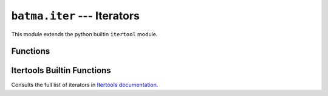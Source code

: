 ``batma.iter`` --- Iterators
============================

.. module:: batma.iter
   :synopsis: This module extends the builtin itertool module.


This module extends the python builtin ``itertool`` module.


Functions
---------

.. function:: bounce(iterable)

   Make an iterator returning elements from the ``iterable``. When the iterable 
   is exhausted, the process is repeated in reverse order. This is a shortcut 
   for::

       def bounce(iterable):
           itertools.chain(iterable, reversed(iterable))

   Example::
      
       batma.iter.bounce(['ABC']) # --> A B C C B A


.. function:: cycle_bounce(iterable)

   Its a combination of ``cycle`` and ``bounce`` functions, shortcut for::

       def cycle_bounce(iterable):
           return cycle(bounce(iterable))

   Example::

       batma.iter.cycle_bounce(['ABC']) # --> A B C C B A A B C C B A ...
   


Itertools Builtin Functions
---------------------------

.. function:: cycle(iterable)

   Make an iterator returning elements from the iterable and saving a copy of 
   each. When the iterable is exhausted, return elements from the saved copy. 
   Repeats indefinitely. Example::

       batma.iter.cycle(['ABC']) # --> A B C A B C A B ...

.. function:: chain(*iterable)

   Make an iterator that returns elements from the first iterable until it is 
   exhausted, then proceeds to the next iterable, until all of the iterables 
   are exhausted. Used for treating consecutive sequences as a single sequence. 
   Example::

       batma.iter.chain('ABC', 'DEF') # --> A B C D E F

Consults the full list of iterators in `Itertools documentation <http://docs.python.org/library/itertools.html>`_.